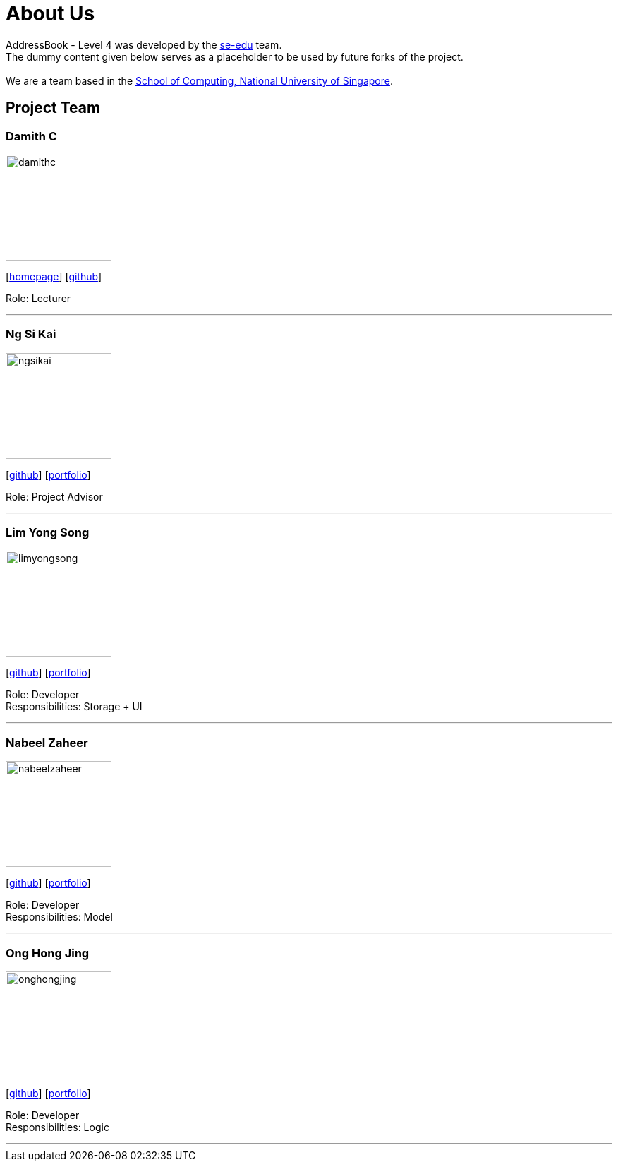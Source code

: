 = About Us
:relfileprefix: team/
ifdef::env-github,env-browser[:outfilesuffix: .adoc]
:imagesDir: images
:stylesDir: stylesheets

AddressBook - Level 4 was developed by the https://se-edu.github.io/docs/Team.html[se-edu] team. +
The dummy content given below serves as a placeholder to be used by future forks of the project. +
{empty} +
We are a team based in the http://www.comp.nus.edu.sg[School of Computing, National University of Singapore].

== Project Team

=== Damith C
image::damithc.jpg[width="150", align="left"]
{empty}[http://www.comp.nus.edu.sg/~damithch[homepage]] [https://github.com/damithc[github]]

Role: Lecturer

'''

=== Ng Si Kai
image::ngsikai.jpg[width="150", align="left"]
{empty}[http://github.com/ngsikai[github]] [https://github.com/ngsikai/ngsikai.github.io[portfolio]]

Role: Project Advisor

'''

=== Lim Yong Song
image::limyongsong.png[width="150", align="left"]
{empty}[https://github.com/limyongsong[github]] [<<limyongsong#, portfolio>>]

Role: Developer +
Responsibilities: Storage + UI

'''

=== Nabeel Zaheer
image::nabeelzaheer.png[width="150", align="left"]
{empty}[https://github.com/NabeelZhr[github]] [<<NabeelZhr#, portfolio>>]

Role: Developer +
Responsibilities: Model

'''

=== Ong Hong Jing
image::onghongjing.png[width="150", align="left"]
{empty}[http://github.com/Houjisan[github]] [<<onghongjing#, portfolio>>]

Role: Developer +
Responsibilities: Logic

'''
